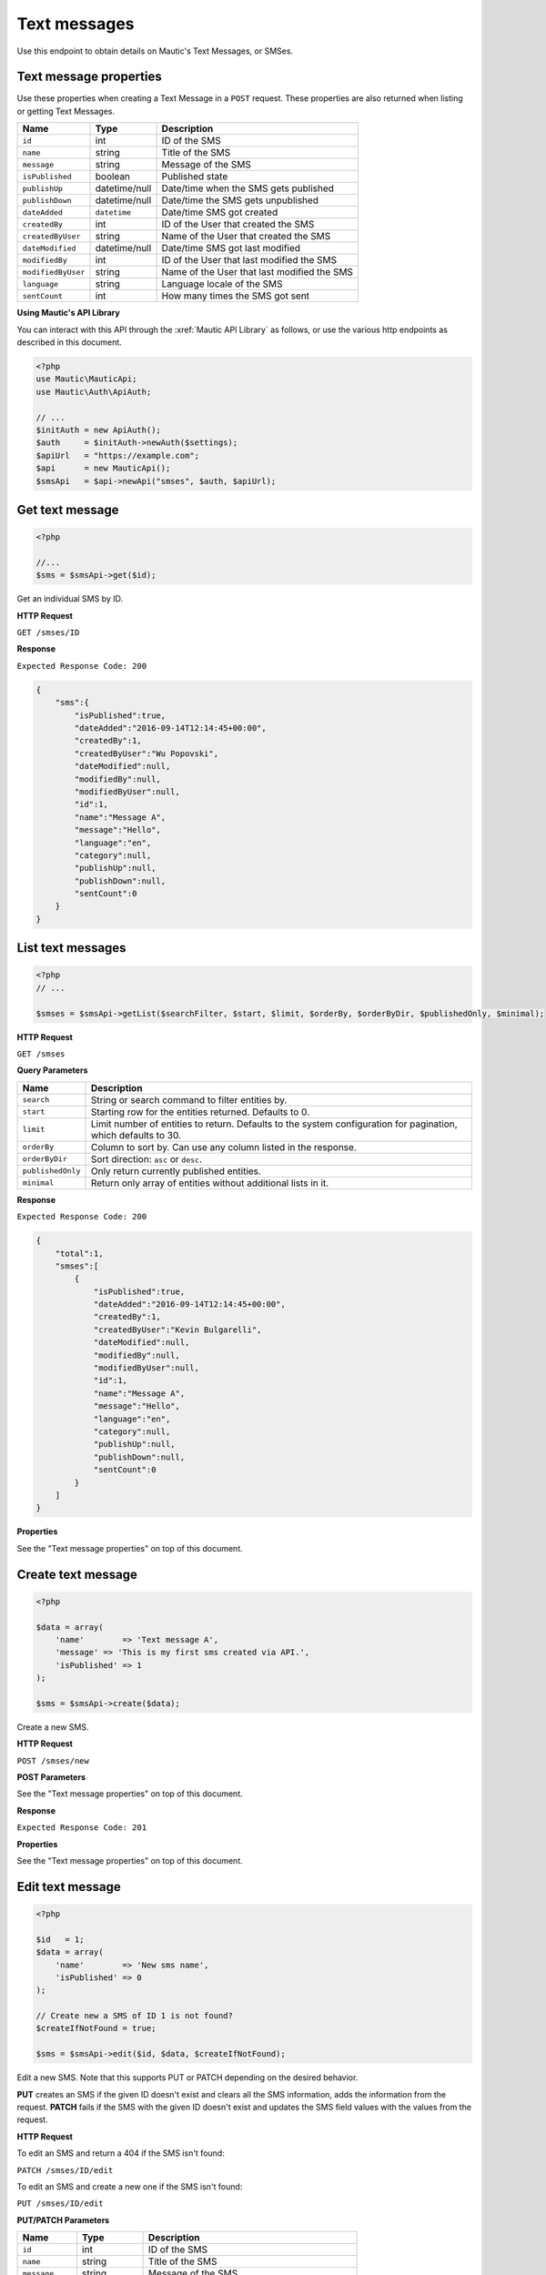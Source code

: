 Text messages
#############

Use this endpoint to obtain details on Mautic's Text Messages, or SMSes.

Text message properties
=======================

Use these properties when creating a Text Message in a ``POST`` request. These properties are also returned when listing or getting Text Messages.

.. list-table::
   :header-rows: 1

   * - Name
     - Type
     - Description
   * - ``id``
     - int
     - ID of the SMS
   * - ``name``
     - string
     - Title of the SMS
   * - ``message``
     - string
     - Message of the SMS
   * - ``isPublished``
     - boolean
     - Published state
   * - ``publishUp``
     - datetime/null
     - Date/time when the SMS gets published
   * - ``publishDown``
     - datetime/null
     - Date/time the SMS gets unpublished
   * - ``dateAdded``
     - ``datetime``
     - Date/time SMS got created
   * - ``createdBy``
     - int
     - ID of the User that created the SMS
   * - ``createdByUser``
     - string
     - Name of the User that created the SMS
   * - ``dateModified``
     - datetime/null
     - Date/time SMS got last modified
   * - ``modifiedBy``
     - int
     - ID of the User that last modified the SMS
   * - ``modifiedByUser``
     - string
     - Name of the User that last modified the SMS
   * - ``language``
     - string
     - Language locale of the SMS
   * - ``sentCount``
     - int
     - How many times the SMS got sent

**Using Mautic's API Library**

You can interact with this API through the :xref:`Mautic API Library` as follows, or use the various http endpoints as described in this document.

.. code-block:: php

   <?php
   use Mautic\MauticApi;
   use Mautic\Auth\ApiAuth;

   // ...
   $initAuth = new ApiAuth();
   $auth     = $initAuth->newAuth($settings);
   $apiUrl   = "https://example.com";
   $api      = new MauticApi();
   $smsApi   = $api->newApi("smses", $auth, $apiUrl);

Get text message
================

.. code-block:: php

   <?php

   //...
   $sms = $smsApi->get($id);

Get an individual SMS by ID.

.. vale off

**HTTP Request**

.. vale on

``GET /smses/ID``

**Response**

``Expected Response Code: 200``

.. code-block:: json

   {  
       "sms":{  
           "isPublished":true,
           "dateAdded":"2016-09-14T12:14:45+00:00",
           "createdBy":1,
           "createdByUser":"Wu Popovski",
           "dateModified":null,
           "modifiedBy":null,
           "modifiedByUser":null,
           "id":1,
           "name":"Message A",
           "message":"Hello",
           "language":"en",
           "category":null,
           "publishUp":null,
           "publishDown":null,
           "sentCount":0
       }
   }

List text messages
==================

.. code-block:: php

   <?php
   // ...

   $smses = $smsApi->getList($searchFilter, $start, $limit, $orderBy, $orderByDir, $publishedOnly, $minimal);

.. vale off

**HTTP Request**

.. vale on

``GET /smses``

**Query Parameters**

.. list-table::
   :header-rows: 1

   * - Name
     - Description
   * - ``search``
     - String or search command to filter entities by.
   * - ``start``
     - Starting row for the entities returned. Defaults to 0.
   * - ``limit``
     - Limit number of entities to return. Defaults to the system configuration for pagination, which defaults to 30.
   * - ``orderBy``
     - Column to sort by. Can use any column listed in the response.
   * - ``orderByDir``
     - Sort direction: ``asc`` or ``desc``.
   * - ``publishedOnly``
     - Only return currently published entities.
   * - ``minimal``
     - Return only array of entities without additional lists in it.

**Response**

``Expected Response Code: 200``

.. code-block:: json

   {  
       "total":1,
       "smses":[  
           {  
               "isPublished":true,
               "dateAdded":"2016-09-14T12:14:45+00:00",
               "createdBy":1,
               "createdByUser":"Kevin Bulgarelli",
               "dateModified":null,
               "modifiedBy":null,
               "modifiedByUser":null,
               "id":1,
               "name":"Message A",
               "message":"Hello",
               "language":"en",
               "category":null,
               "publishUp":null,
               "publishDown":null,
               "sentCount":0
           }
       ]
   }

**Properties**

See the "Text message properties" on top of this document.

Create text message
===================

.. code-block:: php

   <?php 

   $data = array(
       'name'        => 'Text message A',
       'message' => 'This is my first sms created via API.',
       'isPublished' => 1
   );

   $sms = $smsApi->create($data);

Create a new SMS.

.. vale off

**HTTP Request**

.. vale on

``POST /smses/new``

**POST Parameters**

See the "Text message properties" on top of this document.

**Response**

``Expected Response Code: 201``

**Properties**

See the "Text message properties" on top of this document.

Edit text message
=================

.. code-block:: php

   <?php

   $id   = 1;
   $data = array(
       'name'        => 'New sms name',
       'isPublished' => 0
   );

   // Create new a SMS of ID 1 is not found?
   $createIfNotFound = true;

   $sms = $smsApi->edit($id, $data, $createIfNotFound);

Edit a new SMS. Note that this supports PUT or PATCH depending on the desired behavior.

**PUT** creates an SMS if the given ID doesn't exist and clears all the SMS information, adds the information from the request.
**PATCH** fails if the SMS with the given ID doesn't exist and updates the SMS field values with the values from the request.

.. vale off

**HTTP Request**

.. vale on

To edit an SMS and return a 404 if the SMS isn't found:

``PATCH /smses/ID/edit``

To edit an SMS and create a new one if the SMS isn't found:

``PUT /smses/ID/edit``

**PUT/PATCH Parameters**

.. list-table::
   :header-rows: 1

   * - Name
     - Type
     - Description
   * - ``id``
     - int
     - ID of the SMS
   * - ``name``
     - string
     - Title of the SMS
   * - ``message``
     - string
     - Message of the SMS
   * - ``isPublished``
     - boolean
     - Published state
   * - ``publishUp``
     - datetime/null
     - Date/time when the SMS should gets published
   * - ``publishDown``
     - datetime/null
     - Date/time the SMS should gets unpublished
   * - ``language``
     - string
     - Language locale of the SMS


**Response**

If ``PUT``\ , the expected response code is ``200`` if the SMS got edited or ``201`` if created.

If ``PATCH``\ , the expected response code is ``200``.

**Properties**

See the "Text message properties" on top of this document.

Delete text message
===================

.. code-block:: php

   <?php

   $sms = $smsApi->delete($id);

Delete an SMS.

.. vale off

**HTTP Request**

.. vale on

``DELETE /smses/ID/delete``

**Response**

``Expected Response Code: 200``

**Properties**

See the "Text message properties" on top of this document.

.. vale off

Send SMS to contact
===================

.. vale on

.. code-block:: php

   <?php

   $sms = $smsApi->sendToContact($smsId, $contactId);

Send a predefined SMS to existing Contact.

.. vale off

**HTTP Request**

.. vale on

``GET /smses/ID/contact/CONTACT_ID/send``

**Response**

``Expected Response Code: 200``

**Properties**

.. code-block:: json

   {
       "success": 1,
       "status": "Delivered"
   }
